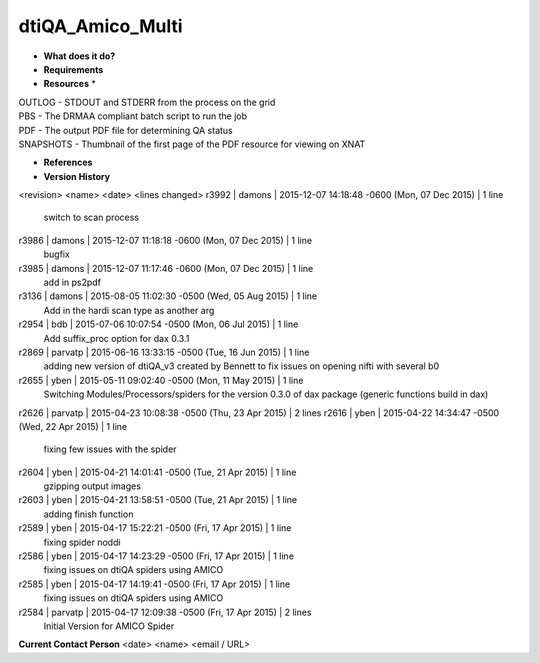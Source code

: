 dtiQA_Amico_Multi
=================

* **What does it do?**

* **Requirements**

* **Resources** *
| OUTLOG - STDOUT and STDERR from the process on the grid
| PBS - The DRMAA compliant batch script to run the job
| PDF - The output PDF file for determining QA status
| SNAPSHOTS - Thumbnail of the first page of the PDF resource for viewing on XNAT

* **References**

* **Version History**
<revision> <name> <date> <lines changed>
r3992 | damons | 2015-12-07 14:18:48 -0600 (Mon, 07 Dec 2015) | 1 line
	switch to scan process
r3986 | damons | 2015-12-07 11:18:18 -0600 (Mon, 07 Dec 2015) | 1 line
	bugfix
r3985 | damons | 2015-12-07 11:17:46 -0600 (Mon, 07 Dec 2015) | 1 line
	add in ps2pdf
r3136 | damons | 2015-08-05 11:02:30 -0500 (Wed, 05 Aug 2015) | 1 line
	Add in the hardi scan type as another arg
r2954 | bdb | 2015-07-06 10:07:54 -0500 (Mon, 06 Jul 2015) | 1 line
	Add suffix_proc option for dax 0.3.1
r2869 | parvatp | 2015-06-16 13:33:15 -0500 (Tue, 16 Jun 2015) | 1 line
	adding new version of dtiQA_v3 created by Bennett to fix issues on opening nifti with several b0
r2655 | yben | 2015-05-11 09:02:40 -0500 (Mon, 11 May 2015) | 1 line
	Switching Modules/Processors/spiders for the version 0.3.0 of dax package (generic functions build in dax)
r2626 | parvatp | 2015-04-23 10:08:38 -0500 (Thu, 23 Apr 2015) | 2 lines
r2616 | yben | 2015-04-22 14:34:47 -0500 (Wed, 22 Apr 2015) | 1 line
	fixing few issues with the spider
r2604 | yben | 2015-04-21 14:01:41 -0500 (Tue, 21 Apr 2015) | 1 line
	gzipping output images
r2603 | yben | 2015-04-21 13:58:51 -0500 (Tue, 21 Apr 2015) | 1 line
	adding finish function
r2589 | yben | 2015-04-17 15:22:21 -0500 (Fri, 17 Apr 2015) | 1 line
	fixing spider noddi
r2586 | yben | 2015-04-17 14:23:29 -0500 (Fri, 17 Apr 2015) | 1 line
	fixing issues on dtiQA spiders using AMICO
r2585 | yben | 2015-04-17 14:19:41 -0500 (Fri, 17 Apr 2015) | 1 line
	fixing issues on dtiQA spiders using AMICO
r2584 | parvatp | 2015-04-17 12:09:38 -0500 (Fri, 17 Apr 2015) | 2 lines
	Initial Version for AMICO Spider

**Current Contact Person**
<date> <name> <email / URL> 

	
	
	
